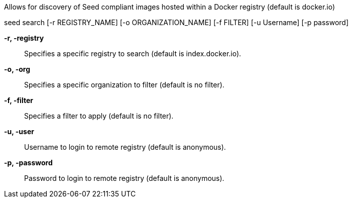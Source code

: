 
Allows for discovery of Seed compliant images hosted within a Docker registry (default is docker.io)

seed search [-r REGISTRY_NAME] [-o ORGANIZATION_NAME] [-f FILTER] [-u Username] [-p password]

*-r, -registry* ::
    Specifies a specific registry to search (default is index.docker.io).
    
*-o, -org* ::
    Specifies a specific organization to filter (default is no filter).

*-f, -filter* ::
    Specifies a filter to apply (default is no filter).

*-u, -user* ::
    Username to login to remote registry (default is anonymous).

*-p, -password* ::
    Password to login to remote registry (default is anonymous).